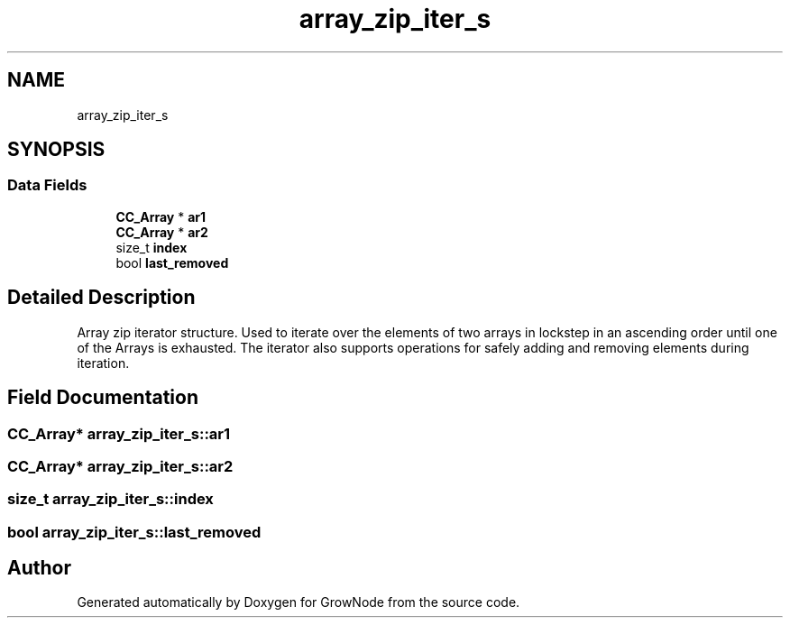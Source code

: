 .TH "array_zip_iter_s" 3 "Thu Dec 30 2021" "GrowNode" \" -*- nroff -*-
.ad l
.nh
.SH NAME
array_zip_iter_s
.SH SYNOPSIS
.br
.PP
.SS "Data Fields"

.in +1c
.ti -1c
.RI "\fBCC_Array\fP * \fBar1\fP"
.br
.ti -1c
.RI "\fBCC_Array\fP * \fBar2\fP"
.br
.ti -1c
.RI "size_t \fBindex\fP"
.br
.ti -1c
.RI "bool \fBlast_removed\fP"
.br
.in -1c
.SH "Detailed Description"
.PP 
Array zip iterator structure\&. Used to iterate over the elements of two arrays in lockstep in an ascending order until one of the Arrays is exhausted\&. The iterator also supports operations for safely adding and removing elements during iteration\&. 
.SH "Field Documentation"
.PP 
.SS "\fBCC_Array\fP* array_zip_iter_s::ar1"

.SS "\fBCC_Array\fP* array_zip_iter_s::ar2"

.SS "size_t array_zip_iter_s::index"

.SS "bool array_zip_iter_s::last_removed"


.SH "Author"
.PP 
Generated automatically by Doxygen for GrowNode from the source code\&.
